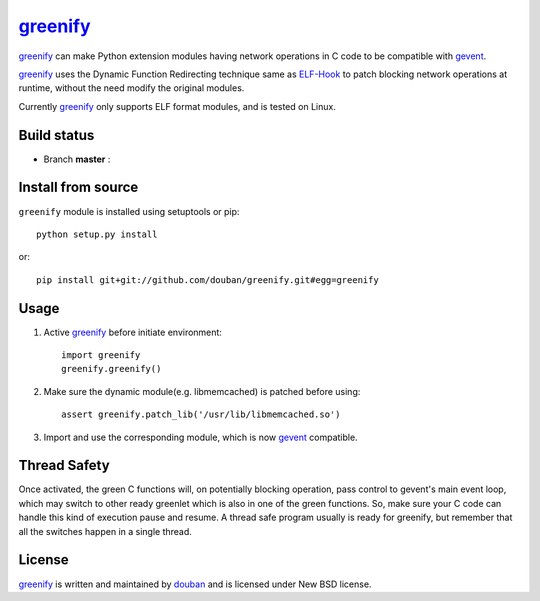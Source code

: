 greenify_
=========

greenify_ can make Python extension modules having network operations in C
code to be compatible with gevent_.

greenify_ uses the Dynamic Function Redirecting technique same as ELF-Hook_ 
to patch blocking network operations at runtime, without the need modify
the original modules.

Currently greenify_ only supports ELF format modules, and is tested on Linux.

Build status
------------

- Branch **master** : |travis_master|

.. |travis_master| image:: https://travis-ci.org/douban/greenify.svg?branch=master
    :target: https://travis-ci.org/douban/greenify

Install from source
-------------------

``greenify`` module is installed using setuptools or pip::

  python setup.py install

or::

  pip install git+git://github.com/douban/greenify.git#egg=greenify

Usage
-----

1. Active greenify_ before initiate environment::

    import greenify
    greenify.greenify()

2. Make sure the dynamic module(e.g. libmemcached) is patched before using::

    assert greenify.patch_lib('/usr/lib/libmemcached.so')

3. Import and use the corresponding module, which is now gevent_ compatible.

Thread Safety
-------------

Once activated, the green C functions will, on potentially blocking operation,
pass control to gevent's main event loop, which may switch to other ready
greenlet which is also in one of the green functions.  So, make sure your C
code can handle this kind of execution pause and resume.  A thread safe
program usually is ready for greenify, but remember that all the switches
happen in a single thread.


License
-------

greenify_ is written and maintained by `douban`_ and is licensed under New BSD license.


.. _gevent: http://www.gevent.org
.. _greenify: https://github.com/douban/greenify
.. _douban: http://www.douban.com
.. _ELF-Hook: https://github.com/shoumikhin/ELF-Hook
